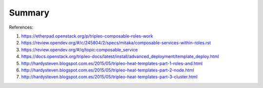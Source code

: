 Summary
-------

References:

#. https://etherpad.openstack.org/p/tripleo-composable-roles-work

#. https://review.opendev.org/#/c/245804/2/specs/mitaka/composable-services-within-roles.rst

#. https://review.opendev.org/#/q/topic:composable_service

#. https://docs.openstack.org/tripleo-docs/latest/install/advanced_deployment/template_deploy.html

#. http://hardysteven.blogspot.com.es/2015/05/tripleo-heat-templates-part-1-roles-and.html

#. http://hardysteven.blogspot.com.es/2015/05/tripleo-heat-templates-part-2-node.html

#. http://hardysteven.blogspot.com.es/2015/05/tripleo-heat-templates-part-3-cluster.html
